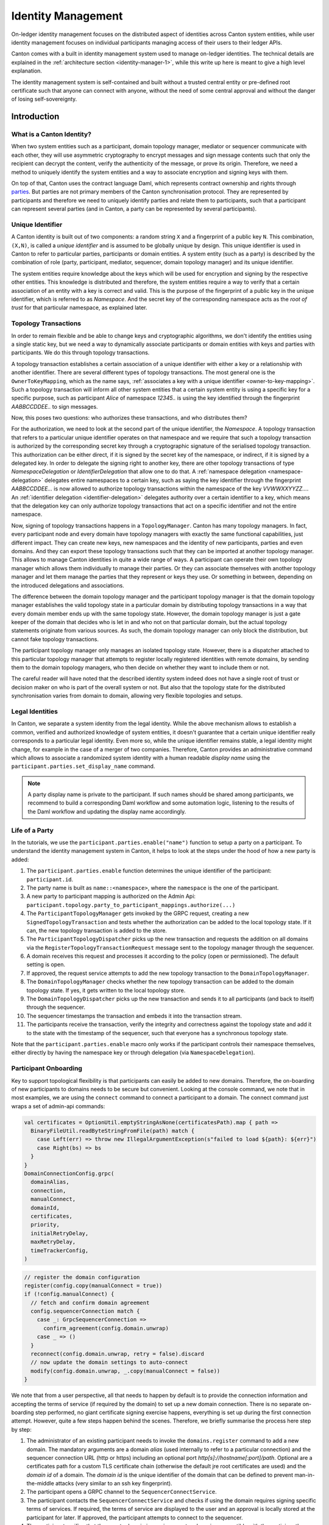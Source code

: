 ..
     Copyright (c) 2022 Digital Asset (Switzerland) GmbH and/or its affiliates
..
    
..
     Proprietary code. All rights reserved.

.. _identity_management_user_manual:

Identity Management
===================
On-ledger identity management focuses on the distributed aspect of identities across Canton system entities, while
user identity management focuses on individual participants managing access of their users to their ledger APIs.

Canton comes with a built in identity management system used to manage on-ledger identities. The technical details
are explained in the :ref:`architecture section <identity-manager-1>`, while this write up here is meant to give a high
level explanation.

The identity management system is self-contained and built without a trusted central entity or pre-defined root
certificate such that anyone can connect with anyone, without the need of some central approval and without the
danger of losing self-sovereignty.

Introduction
------------
What is a Canton Identity?
~~~~~~~~~~~~~~~~~~~~~~~~~~
When two system entities such as a participant, domain topology manager, mediator or sequencer communicate
with each other, they will use asymmetric cryptography to encrypt messages and sign message contents
such that only the recipient can decrypt the content, verify the authenticity of the message, or prove its origin.
Therefore, we need a method to uniquely identify the system entities and a way to associate encryption and signing keys
with them.

On top of that, Canton uses the contract language Daml, which represents contract ownership and rights
through `parties <https://docs.daml.com/concepts/glossary.html#party>`_. But parties are not primary members
of the Canton synchronisation protocol. They are represented by participants and therefore we need to
uniquely identify parties and relate them to participants, such that a participant can represent several
parties (and in Canton, a party can be represented by several participants).

Unique Identifier
~~~~~~~~~~~~~~~~~
A Canton identity is built out of two components: a random string ``X`` and a fingerprint of a public key ``N``.
This combination, ``(X,N)``, is called a *unique identifier* and is assumed to be globally unique by design.
This unique identifier is used in Canton to refer to particular parties, participants or domain entities.
A system entity (such as a party) is described by the combination of role (party, participant, mediator, sequencer,
domain topology manager) and its unique identifier.

The system entities require knowledge about the keys which will be used for encryption and signing by the
respective other entities.
This knowledge is distributed and therefore, the system entities require a way to verify that a certain
association of an entity with a key is correct and valid. This is the purpose of the fingerprint
of a public key in the unique identifier, which is referred to as *Namespace*. And the secret key of the
corresponding namespace acts as the *root of trust* for that particular namespace, as explained later.

.. _identity-transactions:

Topology Transactions
~~~~~~~~~~~~~~~~~~~~~
In order to remain flexible and be able to change keys and cryptographic algorithms, we don't identify the
entities using a single static key, but we need a way to dynamically associate participants or domain entities
with keys and parties with participants. We do this through topology transactions.

A topology transaction establishes a certain association of a unique identifier with either a key or a relationship
with another identifier. There are several different types of topology transactions. The most general one is the
``OwnerToKeyMapping``, which as the name says, :ref:`associates a key with a unique identifier <owner-to-key-mapping>`.
Such a topology transaction will inform all other system entities that a certain system entity is using a specific
key for a specific purpose, such as participant *Alice* of namespace *12345..* is using the key identified through
the fingerprint *AABBCCDDEE..* to sign messages.

Now, this poses two questions: who authorizes these transactions, and who distributes them?

For the authorization, we need to look at the second part of the unique identifier, the *Namespace*. A
topology transaction that refers to a particular unique identifier operates on that namespace and we require
that such a topology transaction is authorized by the corresponding secret key through a cryptographic
signature of the serialised topology transaction. This authorization can be either direct, if it is signed
by the secret key of the namespace, or indirect, if it is signed by a delegated key. In order
to delegate the signing right to another key, there are other topology transactions of type *NamespaceDelegation* or
*IdentifierDelegation* that allow one to do that. A :ref:`namespace delegation <namespace-delegation>` delegates
entire namespaces to a certain key, such as saying the key identifier through the fingerprint *AABBCCDDEE...* is now
allowed to authorize topology transactions within the namespace of the key *VVWWXXYYZZ...*. An
:ref:`identifier delegation <identifier-delegation>` delegates authority over a certain identifier to a key,
which means that the delegation key can only authorize topology transactions that act on a specific identifier and not
the entire namespace.

Now, signing of topology transactions happens in a ``TopologyManager``. Canton has many topology managers. In fact, every
participant node and every domain have topology managers with exactly the same functional capabilities, just different
impact. They can create new keys, new namespaces and the identity of new participants, parties and even domains. And
they can export these topology transactions such that they can be imported at another topology manager. This allows to
manage Canton identities in quite a wide range of ways. A participant can operate their own topology manager which
allows them individually to manage their parties. Or they can associate themselves with another topology manager and let them
manage the parties that they represent or keys they use. Or something in between, depending on the introduced
delegations and associations.

The difference between the domain topology manager and the participant topology manager is that the domain topology
manager establishes the valid topology state in a particular domain by distributing topology transactions in a way that
every domain member ends up with the same topology state. However, the domain topology manager is just a gate keeper of
the domain that decides who is let in and who not on that particular domain, but the actual topology statements originate from
various sources. As such, the domain topology manager can only block the distribution, but cannot fake topology
transactions.

The participant topology manager only manages an isolated topology state. However, there is a dispatcher attached to
this particular topology manager that attempts to register locally registered identities with remote domains, by sending
them to the domain topology managers, who then decide on whether they want to include them or not.

The careful reader will have noted that the described identity system indeed does not have a single root of trust or
decision maker on who is part of the overall system or not. But also that the topology state for the distributed
synchronisation varies from domain to domain, allowing very flexible topologies and setups.

Legal Identities
~~~~~~~~~~~~~~~~
In Canton, we separate a system identity from the legal identity. While the above mechanism allows to
establish a common, verified and authorized knowledge of system entities, it doesn't guarantee that a
certain unique identifier really corresponds to a particular legal identity. Even more so, while the
unique identifier remains stable, a legal identity might change, for example in the case of a merger of
two companies. Therefore, Canton provides an administrative command which allows to associate a randomized
system identity with a human readable *display name* using the ``participant.parties.set_display_name`` command.

..  note::
    A party display name is private to the participant. If such names should be shared among participants,
    we recommend to build a corresponding Daml workflow and some automation logic, listening to the
    results of the Daml workflow and updating the display name accordingly.

Life of a Party
~~~~~~~~~~~~~~~
In the tutorials, we use the ``participant.parties.enable("name")`` function to setup a party on a participant.
To understand the identity management system in Canton, it helps to look at the steps under the hood of how a new party
is added:

1. The ``participant.parties.enable`` function determines the unique identifier of the participant: ``participant.id``.
2. The party name is built as ``name::<namespace>``, where the ``namespace`` is the one of the participant.
3. A new party to participant mapping is authorized on the Admin Api: ``participant.topology.party_to_participant_mappings.authorize(...)``
4. The ``ParticipantTopologyManager`` gets invoked by the GRPC request, creating a new ``SignedTopologyTransaction`` and
   tests whether the authorization can be added to the local topology state. If it can, the new topology transaction
   is added to the store.
5. The ``ParticipantTopologyDispatcher`` picks up the new transaction and requests the addition on all domains via the
   ``RegisterTopologyTransactionRequest`` message sent to the topology manager through the sequencer.
6. A domain receives this request and processes it according to the policy (open or permissioned). The default setting
   is open.
7. If approved, the request service attempts to add the new topology transaction to the ``DomainTopologyManager``.
8. The ``DomainTopologyManager`` checks whether the new topology transaction can be added to the domain topology state. If
   yes, it gets written to the local topology store.
9. The ``DomainTopologyDispatcher`` picks up the new transaction and sends it to all participants (and back to itself)
   through the sequencer.
10. The sequencer timestamps the transaction and embeds it into the transaction stream.
11. The participants receive the transaction, verify the integrity and correctness against the topology state and add it
    to the state with the timestamp of the sequencer, such that everyone has a synchronous topology state.

Note that the ``participant.parties.enable`` macro only works if the participant controls their namespace themselves, either
directly by having the namespace key or through delegation (via ``NamespaceDelegation``).

.. TODO(i9579): adjust documentation in step 6 for closed domains

Participant Onboarding
~~~~~~~~~~~~~~~~~~~~~~
Key to support topological flexibility is that participants can easily be added to new domains. Therefore, the
on-boarding of new participants to domains needs to be secure but convenient. Looking at the console command, we note
that in most examples, we are using the ``connect`` command to connect a participant to a domain. The connect command
just wraps a set of admin-api commands:

.. code-block:: scala

          val certificates = OptionUtil.emptyStringAsNone(certificatesPath).map { path =>
            BinaryFileUtil.readByteStringFromFile(path) match {
              case Left(err) => throw new IllegalArgumentException(s"failed to load ${path}: ${err}")
              case Right(bs) => bs
            }
          }
          DomainConnectionConfig.grpc(
            domainAlias,
            connection,
            manualConnect,
            domainId,
            certificates,
            priority,
            initialRetryDelay,
            maxRetryDelay,
            timeTrackerConfig,
          )


.. code-block:: scala

            // register the domain configuration
            register(config.copy(manualConnect = true))
            if (!config.manualConnect) {
              // fetch and confirm domain agreement
              config.sequencerConnection match {
                case _: GrpcSequencerConnection =>
                  confirm_agreement(config.domain.unwrap)
                case _ => ()
              }
              reconnect(config.domain.unwrap, retry = false).discard
              // now update the domain settings to auto-connect
              modify(config.domain.unwrap, _.copy(manualConnect = false))
            }


We note that from a user perspective, all that needs to happen by default is to provide the connection information and
accepting the terms of service (if required by the domain) to set up a new domain connection. There is no separate
on-boarding step performed, no giant certificate signing exercise happens, everything is set up during the
first connection attempt. However, quite a few steps happen behind the scenes. Therefore, we briefly
summarise the process here step by step:

1. The administrator of an existing participant needs to invoke the ``domains.register`` command to add a new domain.
   The mandatory arguments are a domain *alias* (used internally to refer to a particular connection) and the
   sequencer connection URL (http or https) including an optional port *http[s]://hostname[:port]/path*.
   Optional are a certificates path for a custom TLS certificate chain (otherwise the default jre root certificates
   are used) and the *domain id* of a domain. The *domain id* is the unique identifier of the domain that can
   be defined to prevent man-in-the-middle attacks (very similar to an ssh key fingerprint).

2. The participant opens a GRPC channel to the ``SequencerConnectService``.

3. The participant contacts the ``SequencerConnectService`` and checks if using the domain requires signing
   specific terms of services. If required, the terms of service are displayed to the user and an approval is
   locally stored at the participant for later. If approved, the participant attempts to connect to the sequencer.

4. The participant verifies that the remote domain is running a protocol version compatible with the participant's
   version using the ``SequencerConnectService.handshake``. If the participant runs an incompatible protocol version, the connection
   will fail.

5. The participant will download and verify the domain id from the domain. The :ref:`domain id <bootstrapping-idm>`
   can be used to verify the correct authorization of the topology transactions of the domain entities.
   If the domain id has been provided previously during the ``domains.register`` call (or in a previous session), the two
   ids will be compared. If they are not equal, the connection will fail. If the domain id was not provided during the
   ``domains.register`` call, the participant will use and store the one downloaded. We assume here that the domain id is
   obtained by the participant through a secure channel such that it is sure to be talking to the right domain.
   Therefore, this secure channel can be either something happening outside of Canton or can be provided by TLS during
   the first time we contact a domain.

6. The participant downloads the *static domain parameters*, which are the parameters used for the transaction protocol
   on the particular domain, such as the cryptographic keys supported on this domain.

7. The participant connects to the sequencer initially as an unauthenticated member. Such members can only send
   transactions to the domain topology manager. The participant then sends an initial set of topology transactions
   required to identify the participant and define the keys used by the participant to the ``DomainTopologyManagerRequestService``.
   The request service inspects the validity of the transactions and decides based on the configured domain on-boarding
   policy. The currently supported policies are ``open`` (default) and ``permissioned``.
   While ``open`` is convenient for permissionless systems and for development, it will accept any new participant and any topology transaction.
   The ``permissioned`` policy will accept the participant's onboarding transactions only if the participant has been
   added to the allow-list beforehand.

8. The request service forwards the transactions to the domain topology manager, who attempts to add it to
   the state (and thus trigger the distribution to the other members on a domain).
   The result of the onboarding request is sent to the unauthenticated member who disconnects upon receiving
   the response.

9. If the onboarding request is approved, the participant now attempts to connect to the sequencer as the actual
   participant.

10. Once the participant is properly enabled on the domain and its signing key is known, the participant can subscribe
    to the ``SequencerService`` with its identity. In order to do that and in order to verify the authorisation of any
    action on the ``SequencerService``, the participant requires to obtain an authorization token from the domain.
    For this purpose, the participant requests a ``Challenge`` from the domain. The domain will provide it with a ``nonce``
    and the fingerprint of the key to be used for authentication. The participant signs this nonce
    (together with the domain id) using the corresponding private key.
    The reason for the fingerprint is simple: the participant needs to sign the token using the participants signing key
    as defined by the domain topology state. However, as the participant will learn the true domain topology state only
    by reading from the ``SequencerService``, it cannot know what the key is. Therefore, the domain discloses this part
    of the domain topology state as part of the authorisation challenge.

11. Using the created authentication token, the participant starts to use the *SequencerService*. On the domain side,
    the domain verifies the authenticity and validity of the token by verifying that the token is the expected one and
    is signed by the participant's signing key. The token is used to authenticate every GRPC invocation and needs
    to be renewed regularly.

12. The participant sets up the ``ParticipantTopologyDispatcher``, which is the process that tries to push all topology transactions
    created at the participant node's topology manager to the domain topology manager. If the participant is using its
    topology manager to manage its identity on its own, these transactions contain all the information about the
    registered parties or supported packages.

13. As mentioned above, the first set of messages received by the participant through the sequencer will contain the
    domain topology state, which includes the signing keys of the domain entities. These messages are signed by the
    sequencer and topology manager and are self-consistent. If the participants know the domain id, they can verify that
    they are talking to the expected domain and that the keys of the domain entities have been authorized by the owner of the
    key governing the domain id.

14. Once the initial topology transactions have been read, the participant is ready to process transactions and send
    commands.

15. When a participant is (re-)enabled, the domain topology dispatcher analyses the set of topology transactions the
    participant has missed before. It sends these transactions to the participant via the sequencer, before publicly
    enabling the participant. Therefore, when the participant starts to read messages from the sequencer, the
    initially received messages will be the topology state of the domain.

Default Initialization
~~~~~~~~~~~~~~~~~~~~~~
The default initialization behaviour of participant and domain nodes is to run their own topology manager. This provides
a convenient, automatic way to configure the nodes and make them usable without manual intervention, but it can be
turned off by setting the ``auto-init = false`` configuration option **before** the first startup.

During the auto initialization, the following steps will happen:

1. On the domain, we generate four signing keys: one for the namespace and one each for the sequencer, mediator and
   topology manager. On the participant, we generate three keys: a namespace key, a signing key and an encryption key.

2. Using the fingerprint of the namespace, we generate the participant identity. For understandability, we use
   the node name used in the configuration file. This will change into a random identifier for privacy reasons.
   Once we've generated it, we set it using the ``set_id`` admin-api call.

3. We create a root certificate as ``NamespaceDelegation`` using the namespace key, signing with the namespace key.

4. Then, we create an ``OwnerToKeyMapping`` for the participant or domain entities.

The `init.identity` object can be set to control the behavior of the auto initialization. For instance,
it is possible to control the identifier name that will be given to the node during the initialization.
There are 3 possible configurations:

1. Use the node name as the node identifier

.. code-block:: none

    canton.participants.participant1.init.identity.node-identifier.type = config


2. Explicitly set a name

.. code-block:: none

    canton.participants.participant1.init.identity.node-identifier.type = explicit
    canton.participants.participant1.init.identity.node-identifier.name = MyName


3. Generate a random name

.. code-block:: none

    canton.participants.participant1.init.identity.node-identifier.type = random


Identity Setup Guide
~~~~~~~~~~~~~~~~~~~~
As explained, Canton nodes auto-initialise themselves by default, running their own topology managers. This is
convenient for development and prototyping. Actual deployments require more care and therefore, this section should
serve as a brief guideline.

Canton topology managers have one crucial task they must not fail at: do not lose access to or control of the
root of trust (namespace keys). Any other key problem can somehow be recovered by revoking an old key
and issuing a new owner to key association. Therefore, it is advisable that participants and parties are associated
with a namespace managed by a topology manager that has sufficient operational setups to guarantee the security and
integrity of the namespace.

Therefore, a participant or domain can

1. Run their own topology manager with their identity namespace key as part of the participant node.

2. Run their own topology manager on a detached computer in a self-built setup that exports topology transactions and
   transports them to the respective node (i.e. via burned CD roms).

3. Ask a trusted topology manager to issue a set of identifiers within the trusted topology manager's namespace
   as delegations and import the delegations to the local participant topology manager.

4. Let a trusted topology manager manage all the topology state on-behalf.

Obviously, there are more combinations and options possible, but these options here describe some common options
with different security and recoverability options.

In order to reduce the risk of losing namespace keys, additional keys can be created and allowed to operate on a
certain namespace. In fact, we recommend doing this and avoid storing the root key on a live node.

User Identity Management
------------------------
So far we have covered how on-ledger identities are managed.

Every participant also needs to manage access to their local Ledger API and be able to give applications
permission to read or write to that API on behalf of parties.
While an on-ledger identity is represented as a party, an application on the Ledger API is represented and managed as a user.
A ledger API server manages applications' identities through:

- authentication: recognizing which user an application corresponds to (essentially by matching an application name with a user name)
- authorization: knowing which rights an authenticated user has and restricting their Ledger API access according to those rights

Authentication is based on JWT and covered in the `application development / authorization section <https://docs.daml.com/app-dev/authorization.html>`_
of the manual; the related Ledger API authorization configuration is covered in the :ref:`Ledger API JWT configuration section <ledger-api-jwt-configuration>`.

Authorization is managed by the Ledger API's User Management Service.
In essence, a user is a mapping from a user name to a set of parties with read or write permissions.
In more detail a user consists of:

- a user id (also called user name)
- an active/deactivated status (can be used to temporarily ban a user from accessing the Ledger API)
- an optional primary party (indicates which party to use by default when submitting a Ledger API command requests as this user)
- a set of user rights (describes whether a user has access to the admin portion of the Ledger API and what parties this user can act or read as)
- a set of custom annotations (string based key-value pairs, stored locally on the Ledger API server, that can be used to attach extra information to this party, e.g. how it relates to some business entity)

All these properties except the user id can be modified.
To learn more about annotations refer to the `Ledger API Reference documentation <https://docs.daml.com/app-dev/grpc/proto-docs.html#objectmeta>`_ .
For an overview of the ledger API's UserManagementService, see this `section  <https://docs.daml.com/app-dev/services.html#user-management-service>`_.

You can manage users through the :ref:`Canton console user management commands <ledger_api.users.list>`, an alpha feature.
See the cookbook below for some concrete examples of how to manage users.

Cookbook
--------

Manage Users
~~~~~~~~~~~~~~~~~~~~~~

In this section, we present how you can manage participant users using the Canton console commands.
First, we create three parties that we'll use in subsequent examples:

.. code-block:: none

    @ val (alice, bob, eve) = (participant1.parties.enable("alice"), participant1.parties.enable("bob"), participant1.parties.enable("eve"))
    (alice, bob, eve) : (PartyId, PartyId, PartyId) = (alice::1220a40b326d..., bob::1220a40b326d..., eve::1220a40b326d...)

Create
^^^^^^

Next, create a user called ``myuser`` with act-as ``alice`` and read-as ``bob`` permissions and active user status. This user's primary party is ``alice``. The user is not an administrator
and has some custom annotations.

.. code-block:: none

    @ val user = participant1.ledger_api.users.create(id = "myuser", actAs = Set(alice.toLf), readAs = Set(bob.toLf), primaryParty = Some(alice.toLf), participantAdmin = false, isActive = true, annotations = Map("foo" -> "bar", "description" -> "This is a description"))
    user : User = User(
      id = "myuser",
      primaryParty = Some(
        value = "alice::1220a40b326dd3864088599706ef56333f9f0306608567a3d1e445e0a65ef0399ff3"
      ),
      isActive = true,
      annotations = Map("foo" -> "bar", "description" -> "This is a description")
    )
    

There are some restrictions for what constitutes a valid annotation key. In contrast, the only constraint for annotation values is that they must not be empty.
To learn more about annotations refer to the `Ledger API Reference documentation <https://docs.daml.com/app-dev/grpc/proto-docs.html#objectmeta>`_.

Update
^^^^^^

You can update a user's primary party, active/deactivated status and annotations.
(You can also change what rights a user has, but using a different method presented further below.)

In the following snippet, you change the user's primary party to be unassigned,
leave the active/deactivated status intact,
and update the annotations.
In the annotations, you change the value of the ``description`` key, remove the ``foo`` key and add the new ``baz`` key.
The return value contains the updated state of the user:

.. code-block:: none

    @ val updatedUser = participant1.ledger_api.users.update(id = user.id, modifier = user => { user.copy(primaryParty = None, annotations = user.annotations.updated("description", "This is a new description").removed("foo").updated("baz", "bar")) })
    updatedUser : User = User(
      id = "myuser",
      primaryParty = None,
      isActive = true,
      annotations = Map("baz" -> "bar", "description" -> "This is a new description")
    )
    
    

Inspect
^^^^^^^

You can fetch the current state of the user as follows:

.. code-block:: none

    @ participant1.ledger_api.users.get(user.id)
    res4: User = User(
      id = "myuser",
      primaryParty = None,
      isActive = true,
      annotations = Map("baz" -> "bar", "description" -> "This is a new description")
    )


You can query what rights a user has:

.. code-block:: none

    @ participant1.ledger_api.users.rights.list(user.id)
    res5: UserRights = UserRights(
      actAs = Set("alice::1220a40b326dd3864088599706ef56333f9f0306608567a3d1e445e0a65ef0399ff3"),
      readAs = Set("bob::1220a40b326dd3864088599706ef56333f9f0306608567a3d1e445e0a65ef0399ff3"),
      participantAdmin = false,
      identityProviderAdmin = false
    )

You can grant more rights.
The returned value contains only newly granted rights; it does not contain rights the user already had even if you attempted to grant them again (like the read-as ``alice`` right in this example):

.. code-block:: none

    @ participant1.ledger_api.users.rights.grant(id = user.id, actAs = Set(alice.toLf, bob.toLf), readAs = Set(eve.toLf), participantAdmin = true)
    res6: UserRights = UserRights(
      actAs = Set("bob::1220a40b326dd3864088599706ef56333f9f0306608567a3d1e445e0a65ef0399ff3"),
      readAs = Set("eve::1220a40b326dd3864088599706ef56333f9f0306608567a3d1e445e0a65ef0399ff3"),
      participantAdmin = true,
      identityProviderAdmin = false
    )

You can revoke rights from the user.
Again, the returned value contains only rights that were actually removed:

.. code-block:: none

    @ participant1.ledger_api.users.rights.revoke(id = user.id, actAs = Set(bob.toLf), readAs = Set(alice.toLf), participantAdmin = true)
    res7: UserRights = UserRights(
      actAs = Set("bob::1220a40b326dd3864088599706ef56333f9f0306608567a3d1e445e0a65ef0399ff3"),
      readAs = Set(),
      participantAdmin = true,
      identityProviderAdmin = false
    )

Now that you have granted and revoked some rights, you can fetch all of the user's rights again and see what they are:

.. code-block:: none

    @ participant1.ledger_api.users.rights.list(user.id)
    res8: UserRights = UserRights(
      actAs = Set("alice::1220a40b326dd3864088599706ef56333f9f0306608567a3d1e445e0a65ef0399ff3"),
      readAs = Set(
        "bob::1220a40b326dd3864088599706ef56333f9f0306608567a3d1e445e0a65ef0399ff3",
        "eve::1220a40b326dd3864088599706ef56333f9f0306608567a3d1e445e0a65ef0399ff3"
      ),
      participantAdmin = false,
      identityProviderAdmin = false
    )

Also, multiple users can be fetched at the same time.
In order to do that, first create another user called ``myotheruser`` and then list all the users whose user name starts with ``my``:

.. code-block:: none

    @ participant1.ledger_api.users.create(id = "myotheruser")
    res9: User = User(id = "myotheruser", primaryParty = None, isActive = true, annotations = Map())
.. code-block:: none

    @ participant1.ledger_api.users.list(filterUser = "my")
    res10: UsersPage = UsersPage(
      users = Vector(
        User(id = "myotheruser", primaryParty = None, isActive = true, annotations = Map()),
        User(
          id = "myuser",
          primaryParty = None,
          isActive = true,
          annotations = Map("baz" -> "bar", "description" -> "This is a new description")
        )
      ),
      nextPageToken = ""
    )


Decommission
^^^^^^^^^^^^^^

You can delete a user by its id:

.. code-block:: none

    @ participant1.ledger_api.users.delete("myotheruser")
    

You can confirm it has been removed by e.g. listing it:

.. code-block:: none

    @ participant1.ledger_api.users.list("myotheruser")
    res12: UsersPage = UsersPage(users = Vector(), nextPageToken = "")

If you want to prevent a user from accessing the ledger API it may be better to deactivate it rather than deleting it. A deleted user can be recreated as if it never existed in the first place, while a deactivated user must be explicitly reactivated to be able to access the ledger API again.

.. code-block:: none

    @ participant1.ledger_api.users.update("myuser", user => user.copy(isActive = false))
    res13: User = User(
      id = "myuser",
      primaryParty = None,
      isActive = false,
      annotations = Map("baz" -> "bar", "description" -> "This is a new description")
    )

.. _canton-add-party-to-a-participant:

Adding a new Party to a Participant
~~~~~~~~~~~~~~~~~~~~~~~~~~~~~~~~~~~
The simplest operation is adding a new party to a participant. For this, we add it normally at the topology manager
of the participant, which in the default case is part of the participant node. There is a simple macro to enable the
party on a given participant if the participant is running their own topology manager:

.. code-block:: scala

          val name = "Gottlieb"
          participant1.parties.enable(name)


This will create a new party in the namespace of the participants topology manager.

And there is the corresponding disable macro:

.. code-block:: scala

          participant1.parties.disable(name)


The macros themselves just use ``topology.party_to_participant_mappings.authorize`` to create the new party, but add some convenience such
as automatically determining the parameters for the ``authorize`` call.

.. note::
    Please note that the ``participant.parties.enable`` macro will add the parties to the same namespace as the participant is in.
    It only works if the participant has authority over that namespace either by possessing the root or a delegated key.

.. enterprise-only::

.. _offline-party-migration:

Migrate Party to Another Participant Node
~~~~~~~~~~~~~~~~~~~~~~~~~~~~~~~~~~~~~~~~~~~~~~~~~
Parties are only weakly tied to participant nodes. They can be allocated in their own namespace and then
be delegated to a given participant. For simplicity and convenience, the participant creates new parties
in their own namespace by default.

The weak coupling of parties to participants allows you to migrate parties together with their active contract set from
one participant node to another. Note, the process below works only for parties that are hosted on a single node.
Also, if the party is not fully controlled by the source participant node, you need to prepare the topology state
change appropriately, disabling the party on the source node and delegating the party to the target node.

Starting with a party Alice being allocated on participant1:

    
.. code-block:: none

    @ val alice = participant1.parties.enable("Alice")
    alice : PartyId = Alice::122092a796fa...
    

To migrate Alice to participant2, we follow a four-step process. First, we need
to obtain the target participant id. In this example, we read it from the participant id:

.. code-block:: none

    @ val targetParticipantId = participant2.id
    targetParticipantId : ParticipantId = PAR::participant2::122008ff13b6...

Next, we deactivate the party on the origin participant and store the party's active contract set in a file by
using the repair macros which are part of the enterprise edition:

.. code-block:: none

    @ repair.party_migration.step1_hold_and_store_acs(alice, participant1, targetParticipantId, "alice.acs.gz")
    res3: Map[DomainId, Long] = Map()
    

The last argument is the name of a file which the active contract set is stored as base64 encoded strings,
ordered by domain-id and contract-id. This file then needs to be transferred offline to the target
participant. Additionally, the repair macro will disable the party on the first participant.
This is important in order to avoid breaking the consistency of the exported active contract set.

The target participant must then be disconnected from the domain before it can import data:

.. code-block:: none

    @ participant2.domains.disconnect("mydomain")
    

Once the domain is disconnected, invoke the import command:

.. code-block:: none

    @ repair.party_migration.step2_import_acs(participant2, "alice.acs.gz")
    

When importing is finished, reconnect to the domain using:

.. code-block:: none

    @ participant2.domains.reconnect("mydomain")
    res6: Boolean = true
    

The last step on the target participant enables the party:

.. code-block:: none

    @ repair.party_migration.step3_enable_on_target(alice, participant2)
    
    

Finally, purge the active contract set on the origin participant:

.. code-block:: none

    @ participant1.domains.disconnect("mydomain")
    
.. code-block:: none

    @ repair.party_migration.step4_clean_up_source(alice, participant1, "alice.acs.gz")
    
    
    

The above commands require interactive access to the participants and are supported as an alpha implementation. They
work for parties that were allocated using standard methods on a single participant node.
Otherwise, a few more manual steps are required to properly prepare the topology state before exporting and
importing the topology state.

.. _canton-party-on-two-nodes:

Party on Two Nodes
~~~~~~~~~~~~~~~~~~

Note: this is an alpha feature only and is not supported in production.

Assuming we have party ``("Alice", N1)`` which we want to host on two participants: ``("participant1", N1)`` and
``("participant2", N2)``. In this case, we have the party "Alice" in namespace ``N1``, whereas the participant2 is in
namespace ``N2``. In order to set this up, we need to appropriately authorize the participants to act on behalf of the
party and we need to correctly copy the active contract set.

Starting with a party being allocated on participant1:

    
.. code-block:: none

    @ val alice = participant1.parties.enable("Alice")
    alice : PartyId = Alice::122083ba3cd3...
    
    

To add this party to participant2, participant2 must first agree to host the party. This
is done by authorizing the ``RequestSide.To`` of the party to participant mapping on the target participant:

.. code-block:: none

    @ participant2.topology.party_to_participant_mappings.authorize(TopologyChangeOp.Add, alice, participant2.id, RequestSide.To, ParticipantPermission.Submission)
    res2: com.google.protobuf.ByteString = <ByteString@18b7d2ca size=556 contents="\n\251\004\n\327\001\n\322\001\n\317\001\022 uCDexF6g8WxzWkbnpyua98b77NKEUEL22...">
    
    

You can restrict the permission of the node by setting the appropriate ``ParticipantPermission`` in the
authorization call to either ``Observation`` or ``Confirmation`` instead of the default ``Submission``. This allows
setups where a party is hosted with ``Submission`` permissions on one node and ``Confirmation`` on another to increase the
liveness of the system.

.. note::

    The distinction between ``Submission`` and ``Confirmation`` is only enforced in the participant node.
    A malicious participant node with ``Confirmation`` permission for a certain party can submit transactions in the name of
    the party. This is due to Canton's high level of privacy where validators do not know the identity of the
    submitting participant. Therefore, a party who delegates ``Confirmation`` permissions to a participant
    should trust the participant sufficiently.

Before we continue, we need to ensure that the target participant is now disconnected from the affected domains, in order to
avoid the target participant receiving transactions for the new party prior to the complete transfer of the
active contract store. Therefore, we disconnect the participant from all domains:

.. code-block:: none

    @ participant2.domains.disconnect_all()
    

This is currently the reason why this feature is only supported as alpha: we can not guarantee that a user does not
damage their system by accident due to forgetting to disconnect from the domain.

Next, add the ``RequestSide.From`` transaction such that the party is activated on the target participant:

.. code-block:: none

    @ participant1.topology.party_to_participant_mappings.authorize(TopologyChangeOp.Add, alice, participant2.id, RequestSide.From, ParticipantPermission.Submission)
    res4: com.google.protobuf.ByteString = <ByteString@618c846f size=556 contents="\n\251\004\n\327\001\n\322\001\n\317\001\022 GKSJFugL9uXPWOK0tgydrdZPonjlF58O2...">

Check that the party is now hosted by two participants:

.. code-block:: none

    @ participant1.parties.list("Alice")
    res5: Seq[ListPartiesResult] = Vector(
      ListPartiesResult(
        party = Alice::122083ba3cd3...,
        participants = Vector(
          ParticipantDomains(
            participant = PAR::participant1::122083ba3cd3...,
            domains = Vector(
              DomainPermission(domain = mydomain::12202cb513a4..., permission = Submission)
            )
          ),
          ParticipantDomains(
            participant = PAR::participant2::122009a4c288...,
            domains = Vector(
              DomainPermission(domain = mydomain::12202cb513a4..., permission = Submission)
            )
          )
        )
      )
    )
    

In the next step, you store the active contract set of the party into a file. If there is no traffic on the participant
node and you can be sure that nothing has changed for the party, you can just straight use the ``repair.download``
command. Otherwise, you must find the timestamp when the party was activated. One way to find that timestamp is by
looking at the topology store of that particular domain connection:

.. code-block:: none

    @ val timestamp = participant1.topology.party_to_participant_mappings.list(filterStore="mydomain", filterParty="Alice").map(_.context.validFrom).max
    timestamp : Instant = 2023-01-03T23:27:35.948285Z

Take the ``max`` of the two timestamps which corresponds to the ``RequestSide.From`` topology transaction that you
added above. Use this timestamp now to export the state using:

.. code-block:: none

    @ participant1.repair.download(Set(alice), "alice.acs.gz", filterDomainId="mydomain", timestamp = Some(timestamp))
    res7: Map[DomainId, Long] = Map(mydomain::12202cb513a4... -> 1L)

Note that you need to do this for every domain separately with the correct timestamp of the activation of the party.
In our example, there is only one domain.

Subsequently, the active contract set is imported on the target participant:

.. code-block:: none

    @ repair.party_migration.step2_import_acs(participant2, "alice.acs.gz")
    

Once the entire active contract store has been imported, the target participant can reconnect to the domain:

.. code-block:: none

    @ participant2.domains.reconnect_all()
    
    

Now, both participant host the party and can act on behalf of it.

    

Manually Initializing a Node
~~~~~~~~~~~~~~~~~~~~~~~~~~~~
There are situations where a node should not be automatically initialized, but where we prefer to control
each step of the initialization. For example, when a node in the setup does
not control its own identity, or when we do not want to store the identity key on the node for security
reasons.

In the following, we demonstrate the basic steps how to initialise a node:

.. _manually-init-domain:

Domain Initialization
^^^^^^^^^^^^^^^^^^^^^
The following steps describe how to manually initialize a domain node:

.. code-block:: scala

    
            // first, let's create a signing key that is going to control our identity
            val identityKey = mydomain.keys.secret.generate_signing_key(name = "default")
    
            // use the fingerprint of this key for our identity
            val namespace = identityKey.fingerprint
    
            // initialise the identity of this domain
            val uid = mydomain.topology.init_id(identifier = "mydomain", fingerprint = namespace)
    
            // create the root certificate for this namespace
            mydomain.topology.namespace_delegations.authorize(
              ops = TopologyChangeOp.Add,
              namespace = namespace,
              authorizedKey = namespace,
              isRootDelegation = true,
            )
    
            // set the initial dynamic domain parameters for the domain
            mydomain.topology.domain_parameters_changes
              .authorize(
                domainId = DomainId(uid),
                newParameters =
                  ConsoleDynamicDomainParameters.defaultValues(protocolVersion = testedProtocolVersion),
                protocolVersion = testedProtocolVersion,
              )
    
            val mediatorId = MediatorId(uid)
            Seq[KeyOwner](DomainTopologyManagerId(uid), SequencerId(uid), mediatorId).foreach {
              keyOwner =>
                // in this case, we are using an embedded domain. therefore, we initialise all domain
                // entities at once. in a distributed setup, the process needs to be invoked on
                // the separate entities, and therefore requires a bit more coordination.
                // however, the steps remain the same.
    
                // first, create a signing key for this entity
                val signingKey = mydomain.keys.secret.generate_signing_key(
                  name = keyOwner.code.threeLetterId.unwrap + "-signing-key"
                )
    
                // then, create a topology transaction linking the entity to the signing key
                mydomain.topology.owner_to_key_mappings.authorize(
                  ops = TopologyChangeOp.Add,
                  keyOwner = keyOwner,
                  key = signingKey.fingerprint,
                  purpose = KeyPurpose.Signing,
                )
            }
    
            // Register the mediator
            mydomain.topology.mediator_domain_states.authorize(
              ops = TopologyChangeOp.Add,
              domain = mydomain.id,
              mediator = mediatorId,
              side = RequestSide.Both,
            )
    


.. _manually-init-participant:

Participant Initialization
^^^^^^^^^^^^^^^^^^^^^^^^^^
The following steps describe how to manually initialize a participant node:

.. code-block:: scala

    
            // first, let's create a signing key that is going to control our identity
            val identityKey =
              participant1.keys.secret.generate_signing_key(name = "my-identity")
            // use the fingerprint of this key for our identity
            val namespace = identityKey.fingerprint
    
            // create the root certificate (self-signed)
            participant1.topology.namespace_delegations.authorize(
              ops = TopologyChangeOp.Add,
              namespace = namespace,
              authorizedKey = namespace,
              isRootDelegation = true,
            )
    
            // initialise the id: this needs to happen AFTER we created the namespace delegation
            // (on participants; for the domain, it's the other way around ... sorry for that)
            // if we initialize the identity before we added the root certificate, then the system will
            // complain about not being able to vet the admin workflow packages automatically.
            // that would not be tragic, but would require a manual vetting step.
            // in production, use a "random" identifier. for testing and development, use something
            // helpful so you don't have to grep for hashes in your log files.
            participant1.topology.init_id(identifier = "manualInit", fingerprint = namespace)
    
            // create signing and encryption keys
            val enc = participant1.keys.secret.generate_encryption_key()
            val sig = participant1.keys.secret.generate_signing_key()
    
            // assign new keys to this participant
            Seq(enc, sig).foreach { key =>
              participant1.topology.owner_to_key_mappings.authorize(
                ops = TopologyChangeOp.Add,
                keyOwner = participant1.id,
                key = key.fingerprint,
                purpose = key.purpose,
              )
            }
    



